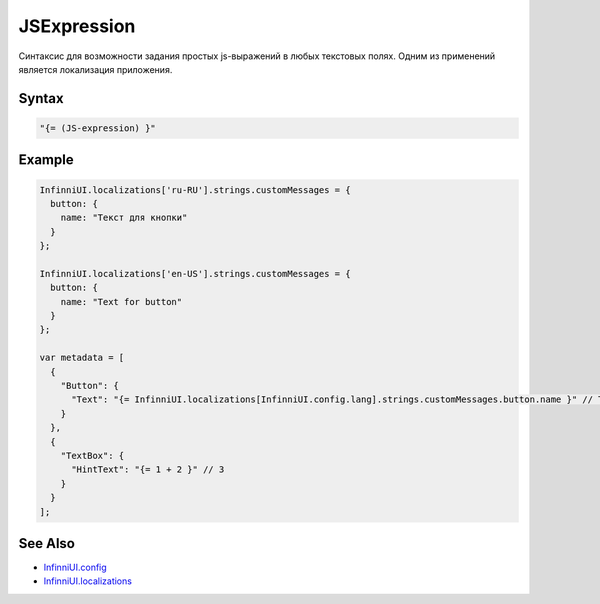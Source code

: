 JSExpression
=============

Синтаксис для возможности задания простых js-выражений в любых текстовых полях. Одним из применений является локализация приложения.

Syntax
-------

.. code:: js

    "{= (JS-expression) }"


Example
-------

.. code:: js

    InfinniUI.localizations['ru-RU'].strings.customMessages = {
      button: {
        name: "Текст для кнопки"
      }
    };

    InfinniUI.localizations['en-US'].strings.customMessages = {
      button: {
        name: "Text for button"
      }
    };

    var metadata = [
      {
        "Button": {
          "Text": "{= InfinniUI.localizations[InfinniUI.config.lang].strings.customMessages.button.name }" // Text for button
        }
      },
      {
        "TextBox": {
          "HintText": "{= 1 + 2 }" // 3
        }
      }
    ];

See Also
--------

-  `InfinniUI.config <../InfinniUI/InfinniUI.config.html>`__
-  `InfinniUI.localizations <../InfinniUI/InfinniUI.localizations.html>`__
